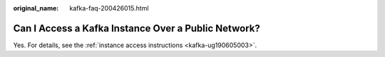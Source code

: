:original_name: kafka-faq-200426015.html

.. _kafka-faq-200426015:

Can I Access a Kafka Instance Over a Public Network?
====================================================

Yes. For details, see the :ref:`instance access instructions <kafka-ug190605003>`.

